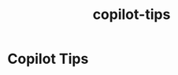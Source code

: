 :PROPERTIES:
:ID:       f4a78181-ec8d-49a6-955f-6bdb35cf0254
:END:
#+title: copilot-tips
* Copilot Tips
